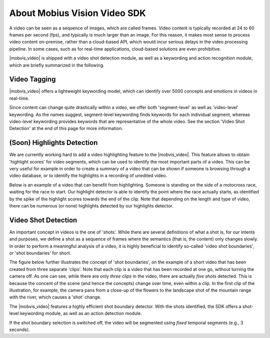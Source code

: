 About Mobius Vision Video SDK
======================================

A video can be seen as a sequence of images, which are called frames. Video content is typically recorded at 24 to 60 frames per second (fps), and typically is much larger than an image. For this reason, it makes most sense to process video content on-premise, rather than a cloud-based API, which would incur serious delays in the video processing pipeline. In some cases, such as for real-time applications, cloud-based solutions are even prohibitive.

|mobvis_video| is shipped with a video shot detection module, as well as a keywording and action recognition module, which are briefly summarized in the following. 


Video Tagging
-------------

|mobvis_video| offers a lightweight keywording model, which can identify over 5000 concepts and emotions in videos in real-time.

Since content can change quite drastically within a video, we offer both 'segment-level' as well as 'video-level' keywording. As the names suggest, segment-level keywording finds keywords for each individual segment, whereas video-level keywording provides keywords that are representative of the whole video. See the section 'Video Shot Detection' at the end of this page for more information.



(Soon) Highlights Detection
----------------------------

We are currently working hard to add a video highlighting feature to the |mobvis_video|. This feature allows to obtain 'highlight scores' for video segments, which can be used to identify the most important parts of a video. This can be very useful for example in order to create a summary of a video that can be shown if someone is browsing through a video database, or to identify the highlights in a recording of unedited video.

Below is an example of a video that can benefit from highlighting. Someone is standing on the side of a motocross race, waiting for the race to start. Our highlight detector is able to identify the point where the race actually starts, as identified by the spike of the highlight scores towards the end of the clip. Note that depending on the length and type of video, there can be numerous (or none) highlights detected by our highlights detector.

.. raw:: html
    
    <div style="display: flex; justify-content: center;">
    <video controls src="_static/video_highlight_motostart.mp4" width="400px"></video>
    <img src="_static/video_highlight_motostart_score.png" alt="Highlight Score Plot" width="400px">
    <img src="_static/video_highlight_motostart_shot.gif" alt="Highlight Shot" width="400px">
    </div>


Video Shot Detection
--------------------

An important concept in videos is the one of 'shots'. While there are several definitions of what a shot is, for our intents and purposes, we define a shot as a sequence of frames where the semantics (that is, the content) only changes slowly. In order to perform a meaningful analysis of a video, it is highly beneficial to identify so-called 'video shot boundaries', or 'shot boundaries' for short. 

The figure below further illustrates the concept of 'shot boundaries', on the example of a short video that has been created from three separate 'clips'. Note that each clip is a video that has been recorded at one go, without turning the camera off. As one can see, while there are only *three clips* in the video, there are actually *five shots* detected. This is because the concent of the scene (and hence the concepts) change over time, even within a clip. In the first clip of the illustration, for example, the camera pans from a close-up of the flowers to the landscape shot of the mountain range with the river, which causes a 'shot' change.


.. image::
   data/shots_viz.png
   :align: center
   
   
The |mobvis_video| features a highly efficient shot boundary detector. With the shots identified, the SDK offers a shot-level keywording module, as well as an action detection module. 

.. note::
    
If the shot boundary selection is switched off, the video will be segmented using *fixed* temporal segments (e.g., 3 seconds).

